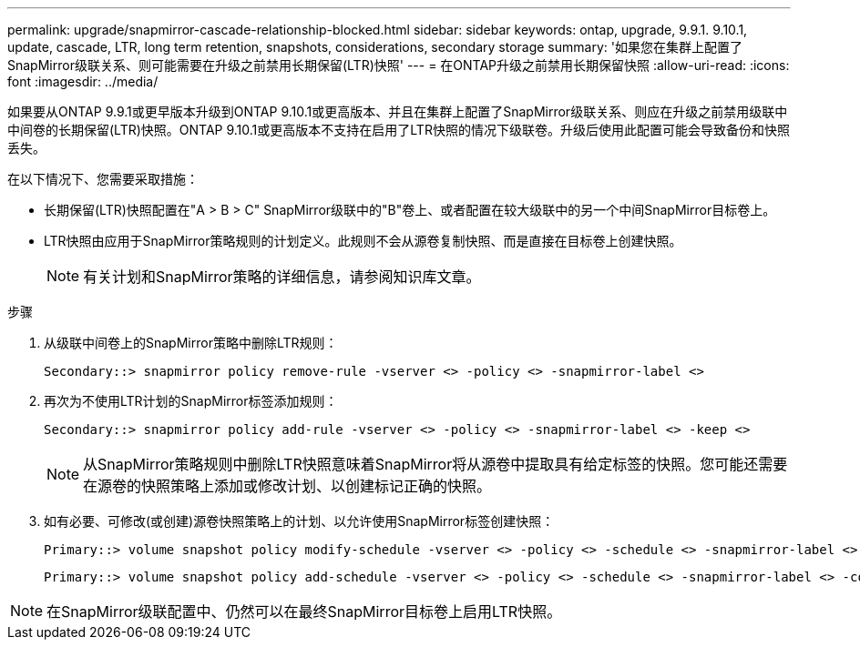 ---
permalink: upgrade/snapmirror-cascade-relationship-blocked.html 
sidebar: sidebar 
keywords: ontap, upgrade, 9.9.1. 9.10.1, update, cascade, LTR, long term retention, snapshots, considerations, secondary storage 
summary: '如果您在集群上配置了SnapMirror级联关系、则可能需要在升级之前禁用长期保留(LTR)快照' 
---
= 在ONTAP升级之前禁用长期保留快照
:allow-uri-read: 
:icons: font
:imagesdir: ../media/


[role="lead"]
如果要从ONTAP 9.9.1或更早版本升级到ONTAP 9.10.1或更高版本、并且在集群上配置了SnapMirror级联关系、则应在升级之前禁用级联中中间卷的长期保留(LTR)快照。ONTAP 9.10.1或更高版本不支持在启用了LTR快照的情况下级联卷。升级后使用此配置可能会导致备份和快照丢失。

在以下情况下、您需要采取措施：

* 长期保留(LTR)快照配置在"A > B > C" SnapMirror级联中的"B"卷上、或者配置在较大级联中的另一个中间SnapMirror目标卷上。
* LTR快照由应用于SnapMirror策略规则的计划定义。此规则不会从源卷复制快照、而是直接在目标卷上创建快照。
+

NOTE: 有关计划和SnapMirror策略的详细信息，请参阅知识库文章。



.步骤
. 从级联中间卷上的SnapMirror策略中删除LTR规则：
+
[listing]
----
Secondary::> snapmirror policy remove-rule -vserver <> -policy <> -snapmirror-label <>
----
. 再次为不使用LTR计划的SnapMirror标签添加规则：
+
[listing]
----
Secondary::> snapmirror policy add-rule -vserver <> -policy <> -snapmirror-label <> -keep <>
----
+

NOTE: 从SnapMirror策略规则中删除LTR快照意味着SnapMirror将从源卷中提取具有给定标签的快照。您可能还需要在源卷的快照策略上添加或修改计划、以创建标记正确的快照。

. 如有必要、可修改(或创建)源卷快照策略上的计划、以允许使用SnapMirror标签创建快照：
+
[listing]
----
Primary::> volume snapshot policy modify-schedule -vserver <> -policy <> -schedule <> -snapmirror-label <>
----
+
[listing]
----
Primary::> volume snapshot policy add-schedule -vserver <> -policy <> -schedule <> -snapmirror-label <> -count <>
----



NOTE: 在SnapMirror级联配置中、仍然可以在最终SnapMirror目标卷上启用LTR快照。
